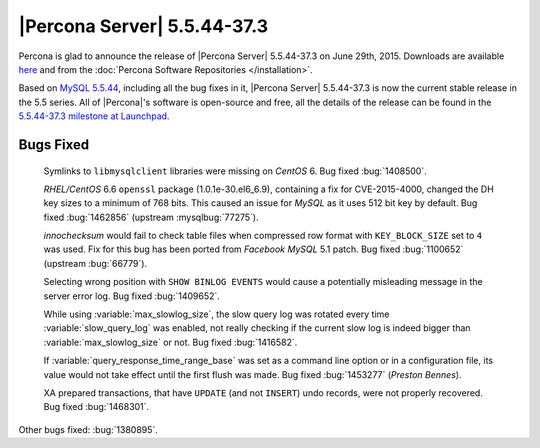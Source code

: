.. rn:: 5.5.44-37.3

==============================
 |Percona Server| 5.5.44-37.3
==============================

Percona is glad to announce the release of |Percona Server| 5.5.44-37.3 on June 29th, 2015. Downloads are available `here <http://www.percona.com/downloads/Percona-Server-5.5/Percona-Server-5.5.44-37.3/>`_ and from the :doc:`Percona Software Repositories </installation>`.

Based on `MySQL 5.5.44 <http://dev.mysql.com/doc/relnotes/mysql/5.5/en/news-5-5-44.html>`_, including all the bug fixes in it, |Percona Server| 5.5.44-37.3 is now the current stable release in the 5.5 series. All of |Percona|'s software is open-source and free, all the details of the release can be found in the `5.5.44-37.3 milestone at Launchpad <https://launchpad.net/percona-server/+milestone/5.5.44-37.3>`_. 

Bugs Fixed
==========

 Symlinks to ``libmysqlclient`` libraries were missing on *CentOS* 6. Bug fixed :bug:`1408500`.

 *RHEL/CentOS* 6.6 ``openssl`` package (1.0.1e-30.el6_6.9), containing a fix for CVE-2015-4000, changed the DH key sizes to a minimum of 768 bits. This caused an issue for *MySQL* as it uses 512 bit key by default. Bug fixed :bug:`1462856` (upstream :mysqlbug:`77275`).

 *innochecksum* would fail to check table files when compressed row format with ``KEY_BLOCK_SIZE`` set to ``4`` was used. Fix for this bug has been ported from *Facebook MySQL* 5.1 patch. Bug fixed :bug:`1100652` (upstream :bug:`66779`).

 Selecting wrong position with ``SHOW BINLOG EVENTS`` would cause a potentially misleading message in the server error log. Bug fixed :bug:`1409652`.

 While using :variable:`max_slowlog_size`, the slow query log was rotated every time :variable:`slow_query_log` was enabled, not really checking if the current slow log is indeed bigger than :variable:`max_slowlog_size` or not. Bug fixed :bug:`1416582`.

 If :variable:`query_response_time_range_base` was set as a command line option or in a configuration file, its value would not take effect until the first flush was made. Bug fixed :bug:`1453277` (*Preston Bennes*).

 XA prepared transactions, that have ``UPDATE`` (and not ``INSERT``) undo records, were not properly recovered. Bug fixed :bug:`1468301`.

Other bugs fixed: :bug:`1380895`.  
